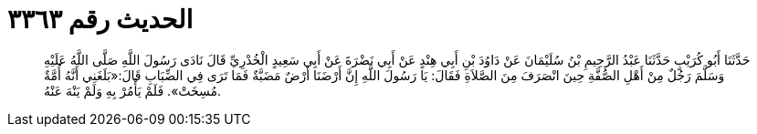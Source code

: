 
= الحديث رقم ٣٣٦٣

[quote.hadith]
حَدَّثَنَا أَبُو كُرَيْبٍ حَدَّثَنَا عَبْدُ الرَّحِيمِ بْنُ سُلَيْمَانَ عَنْ دَاوُدَ بْنِ أَبِي هِنْدٍ عَنْ أَبِي نَضْرَةَ عَنْ أَبِي سَعِيدٍ الْخُدْرِيِّ قَالَ نَادَى رَسُولَ اللَّهِ صَلَّى اللَّهُ عَلَيْهِ وَسَلَّمَ رَجُلٌ مِنْ أَهْلِ الصُّفَّةِ حِينَ انْصَرَفَ مِنَ الصَّلاَةِ فَقَالَ: يَا رَسُولَ اللَّهِ إِنَّ أَرْضَنَا أَرْضٌ مَضَبَّةٌ فَمَا تَرَى فِي الضِّبَابِ قَالَ:«بَلَغَنِي أَنَّهُ أُمَّةٌ مُسِخَتْ». فَلَمْ يَأْمُرْ بِهِ وَلَمْ يَنْهَ عَنْهُ.